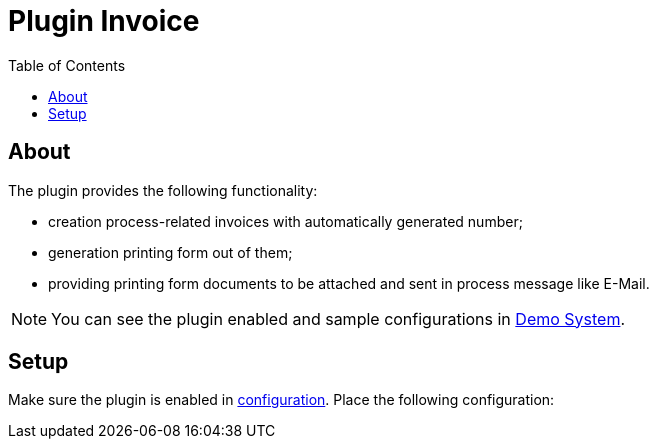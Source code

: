 = Plugin Invoice
:toc:

[[about]]
== About
The plugin provides the following functionality:
[square]
* creation process-related invoices with automatically generated number;
* generation printing form out of them;
* providing printing form documents to be attached and sent in process message like E-Mail.

NOTE: You can see the plugin enabled and sample configurations in <<../../../kernel/install.adoc#demo, Demo System>>.

[[setup]]
== Setup
Make sure the plugin is enabled in <<../../../kernel/setup.adoc#config, configuration>>.
Place the following configuration:
////
[source]
----
git:enable=1

# constants
PARAM_BRANCH_ID=<paramBranchId>
PARAM_EMAIL_ID=<paramEmailId>

git:param.branch={@PARAM_BRANCH_ID}
git:param.email={@PARAM_EMAIL_ID}
git:process.allowed.status.with.branch=<allowedStatusIds>

# optional parameters with default values
# prefix for branch name and commit message
#git:prefix=p
# main branch
#git:main.branch=master
----

Where:
[square]
* *<paramBranchId>* - process parameter type 'text', storing GIT branch, required;
* *<paramEmailId>* - user parameter type 'email', storing author's identity;
* *<allowedStatusIds>* - comma separated list of allowed status IDs with set branch name.

To enable *GIT* tab in process card add in <<../../kernel/process/index.adoc#, type configuration>>.
[source]
----
git:processShowGit=1
----

[[usage]]
== Usage
On the screen below is shown process card with activated plugin.

image::_res/process.png[width="800px"]

When entering GIT branch it will be prefixed by generated prefix.
*GIT* tab shows generated commands for handling task's workflow.
Status changing has to be limited by configuration if that exists.
////